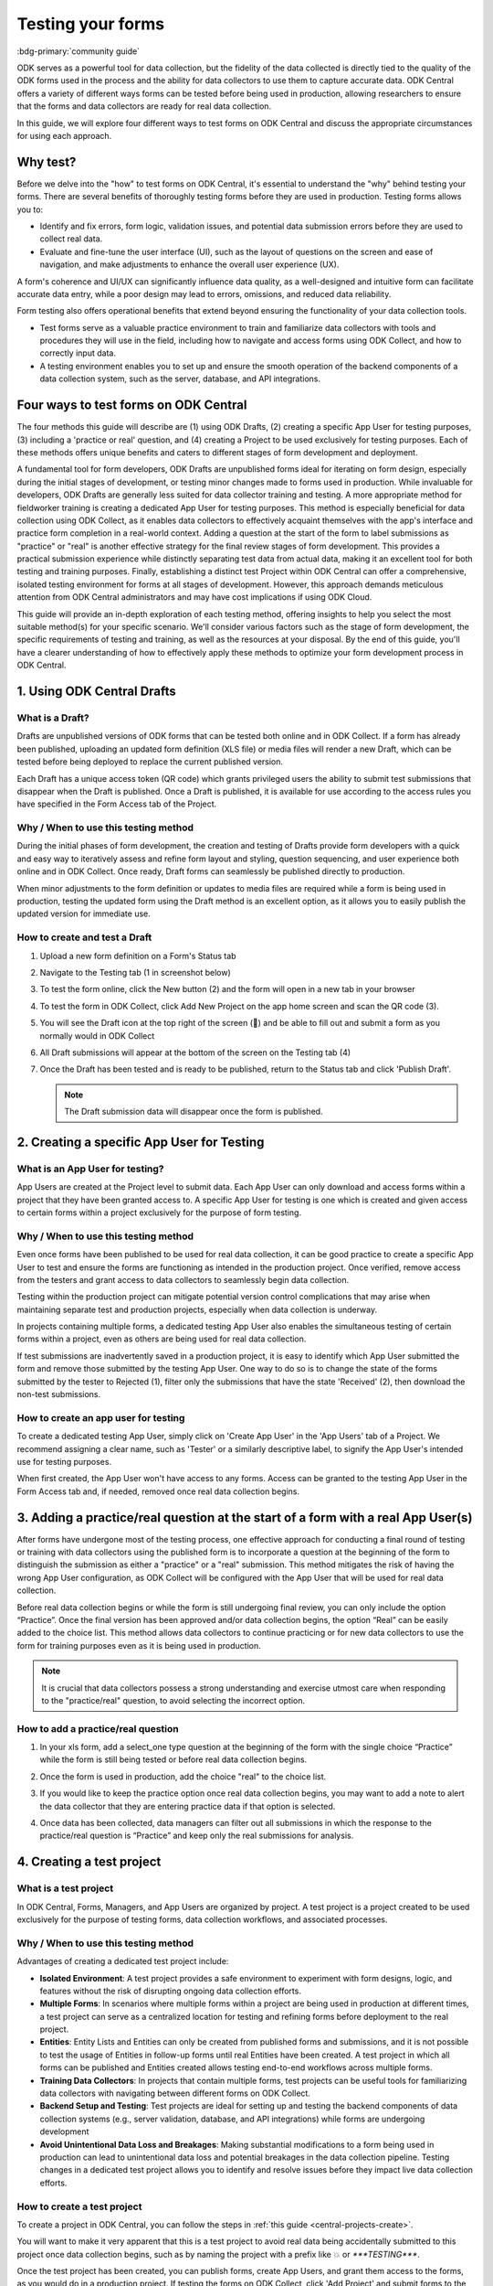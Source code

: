 Testing your forms
===================

.. article-info::
    :avatar: /img/authors/xing.jpg
    :avatar-link: https://www.researchpro.global/blog/categories/odk
    :avatar-outline: muted
    :author: Xing Brew, ResearchPro
    :date: Nov 16, 2023
    :read-time: 14 min read

:bdg-primary:`community guide`

ODK serves as a powerful tool for data collection, but the fidelity of the data collected is directly tied to the quality of the ODK forms used in the process and the ability for data collectors to use them to capture accurate data. ODK Central offers a variety of different ways forms can be tested before being used in production, allowing researchers to ensure that the forms and data collectors are ready for real data collection.

In this guide, we will explore four different ways to test forms on ODK Central and discuss the appropriate circumstances for using each approach.

Why test?
----------
Before we delve into the "how" to test forms on ODK Central, it's essential to understand the "why" behind testing your forms. There are several benefits of thoroughly testing forms before they are used in production. Testing forms allows you to:

* Identify and fix errors, form logic, validation issues, and potential data submission errors before they are used to collect real data.
* Evaluate and fine-tune the user interface (UI), such as the layout of questions on the screen and ease of navigation, and make adjustments to enhance the overall user experience (UX).

A form's coherence and UI/UX can significantly influence data quality, as a well-designed and intuitive form can facilitate accurate data entry, while a poor design may lead to errors, omissions, and reduced data reliability. 

Form testing also offers operational benefits that extend beyond ensuring the functionality of your data collection tools.

* Test forms serve as a valuable practice environment to train and familiarize data collectors with tools and procedures they will use in the field, including how to navigate and access forms using ODK Collect, and how to correctly input data.
* A testing environment enables you to set up and ensure the smooth operation of the backend components of a data collection system, such as the server, database, and API integrations. 

Four ways to test forms on ODK Central
----------------------------------------

The four methods this guide will describe are (1) using ODK Drafts, (2) creating a specific App User for testing purposes, (3) including a 'practice or real' question, and (4) creating a Project to be used exclusively for testing purposes. Each of these methods offers unique benefits and caters to different stages of form development and deployment.

A fundamental tool for form developers, ODK Drafts are unpublished forms ideal for iterating on form design, especially during the initial stages of development, or testing minor changes made to forms used in production. While invaluable for developers, ODK Drafts are generally less suited for data collector training and testing. A more appropriate method for fieldworker training is creating a dedicated App User for testing purposes. This method is especially beneficial for data collection using ODK Collect, as it enables data collectors to effectively acquaint themselves with the app's interface and practice form completion in a real-world context. Adding a question at the start of the form to label submissions as "practice" or "real" is another effective strategy for the final review stages of form development. This provides a practical submission experience while distinctly separating test data from actual data, making it an excellent tool for both testing and training purposes. Finally, establishing a distinct test Project within ODK Central can offer a comprehensive, isolated testing environment for forms at all stages of development. However, this approach demands meticulous attention from ODK Central administrators and may have cost implications if using ODK Cloud.

This guide will provide an in-depth exploration of each testing method, offering insights to help you select the most suitable method(s) for your specific scenario. We'll consider various factors such as the stage of form development, the specific requirements of testing and training, as well as the resources at your disposal. By the end of this guide, you'll have a clearer understanding of how to effectively apply these methods to optimize your form development process in ODK Central.

1. Using ODK Central Drafts
----------------------------

What is a Draft?
~~~~~~~~~~~~~~~~~
Drafts are unpublished versions of ODK forms that can be tested both online and in ODK Collect. If a form has already been published, uploading an updated form definition (XLS file) or media files will render a new Draft, which can be tested before being deployed to replace the current published version. 

Each Draft has a unique access token (QR code) which grants privileged users the ability to submit test submissions that disappear when the Draft is published. Once a Draft is published, it is available for use according to the access rules you have specified in the Form Access tab of the Project.

Why / When to use this testing method
~~~~~~~~~~~~~~~~~~~~~~~~~~~~~~~~~~~~~~
During the initial phases of form development, the creation and testing of Drafts provide form developers with a quick and easy way to iteratively assess and refine form layout and styling, question sequencing, and user experience both online and in ODK Collect. Once ready, Draft forms can seamlessly be published directly to production. 

When minor adjustments to the form definition or updates to media files are required while a form is being used in production, testing the updated form using the Draft method is an excellent option, as it allows you to easily publish the updated version for immediate use. 

How to create and test a Draft
~~~~~~~~~~~~~~~~~~~~~~~~~~~~~~~

#. Upload a new form definition on a Form's Status tab
  
   .. image:: /img/guides/testing-upload-draft.png

#. Navigate to the Testing tab (1 in screenshot below)
#. To test the form online, click the New button (2) and the form will open in a new tab in your browser
#. To test the form in ODK Collect, click Add New Project on the app home screen and scan the QR code (3). 
#. You will see the Draft icon at the top right of the screen (📝) and be able to fill out and submit a form as you normally would in ODK Collect
#. All Draft submissions will appear at the bottom of the screen on the Testing tab (4) 

   .. image:: /img/guides/testing-draft-testing.png

#. Once the Draft has been tested and is ready to be published, return to the Status tab and click 'Publish Draft'.

   .. note:: The Draft submission data will disappear once the form is published.

   .. image:: /img/guides/testing-publish-draft.png

2. Creating a specific App User for Testing
----------------------------------------------

What is an App User for testing?
~~~~~~~~~~~~~~~~~~~~~~~~~~~~~~~~
App Users are created at the Project level to submit data. Each App User can only download and access forms within a project that they have been granted access to. A specific App User for testing is one which is created and given access to certain forms within a project exclusively for the purpose of form testing.

.. image:: /img/guides/testing-app-user.png

Why / When to use this testing method
~~~~~~~~~~~~~~~~~~~~~~~~~~~~~~~~~~~~~~
Even once forms have been published to be used for real data collection, it can be good practice to create a specific App User to test and ensure the forms are functioning as intended in the production project. Once verified, remove access from the testers and grant access to data collectors to seamlessly begin data collection. 

Testing within the production project can mitigate potential version control complications that may arise when maintaining separate test and production projects, especially when data collection is underway. 

In projects containing multiple forms, a dedicated testing App User also enables the simultaneous testing of certain forms within a project, even as others are being used for real data collection. 

If test submissions are inadvertently saved in a production project, it is easy to identify which App User submitted the form and remove those submitted by the testing App User. One way to do so is to change the state of the forms submitted by the tester to Rejected (1), filter only the submissions that have the state 'Received' (2), then download the non-test submissions.

.. image:: /img/guides/testing-filter-rejected.png

How to create an app user for testing 
~~~~~~~~~~~~~~~~~~~~~~~~~~~~~~~~~~~~~~
To create a dedicated testing App User, simply click on 'Create App User' in the 'App Users' tab of a Project. We recommend assigning a clear name, such as 'Tester' or a similarly descriptive label, to signify the App User's intended use for testing purposes.

.. image:: /img/guides/testing-create-app-user.png

When first created, the App User won't have access to any forms. Access can be granted to the testing App User in the Form Access tab and, if needed, removed once real data collection begins.

.. image:: /img/guides/testing-assign-app-user.png

.. seealso:: 

    :ref:`Managing App Users <central-users-app-overview>`

3. Adding a practice/real question at the start of a form with a real App User(s)
--------------------------------------------------------------------------------------

After forms have undergone most of the testing process, one effective approach for conducting a final round of testing or training with data collectors using the published form is to incorporate a question at the beginning of the form to distinguish the submission as either a "practice" or a "real" submission. This method mitigates the risk of having the wrong App User configuration, as ODK Collect will be configured with the App User that will be used for real data collection. 

Before real data collection begins or while the form is still undergoing final review, you can only include the option “Practice”. Once the final version has been approved and/or data collection begins, the option “Real” can be easily added to the choice list. This method allows data collectors to continue practicing or for new data collectors to use the form for training purposes even as it is being used in production. 

.. note::
    
    It is crucial that data collectors possess a strong understanding and exercise utmost care when responding to the "practice/real" question, to avoid selecting the incorrect option. 

How to add a practice/real question
~~~~~~~~~~~~~~~~~~~~~~~~~~~~~~~~~~~~~~
#. In your xls form, add a select_one type question at the beginning of the form with the single choice “Practice” while the form is still being tested or before real data collection begins.

   .. image:: /img/guides/testing-select-one.png

#. Once the form is used in production, add the choice "real" to the choice list.

   .. image:: /img/guides/testing-select-one-choices.png

#. If you would like to keep the practice option once real data collection begins, you may want to add a note to alert the data collector that they are entering practice data if that option is selected.

   .. image:: /img/guides/testing-select-one-note.png

   .. image:: /img/guides/testing-select-one-collect.png

#. Once data has been collected, data managers can filter out all submissions in which the response to the practice/real question is “Practice” and keep only the real submissions for analysis.

4. Creating a test project
---------------------------
What is a test project
~~~~~~~~~~~~~~~~~~~~~~~~~~~
In ODK Central, Forms, Managers, and App Users are organized by project. A test project is a project created to be used exclusively for the purpose of testing forms, data collection workflows, and associated processes. 

Why / When to use this testing method
~~~~~~~~~~~~~~~~~~~~~~~~~~~~~~~~~~~~~~~
Advantages of creating a dedicated test project include:

* **Isolated Environment**: A test project provides a safe environment to experiment with form designs, logic, and features without the risk of disrupting ongoing data collection efforts.
* **Multiple Forms**: In scenarios where multiple forms within a project are being used in production at different times, a test project can serve as a centralized location for testing and refining forms before deployment to the real project.
* **Entities**: Entity Lists and Entities can only be created from published forms and submissions, and it is not possible to test the usage of Entities in follow-up forms until real Entities have been created. A test project in which all forms can be published and Entities created allows testing end-to-end workflows across multiple forms. 
* **Training Data Collectors**: In projects that contain multiple forms, test projects can be useful tools for familiarizing data collectors with navigating between different forms on ODK Collect.
* **Backend Setup and Testing**: Test projects are ideal for setting up and testing the backend components of data collection systems (e.g., server validation, database, and API integrations) while forms are undergoing development
* **Avoid Unintentional Data Loss and Breakages**: Making substantial modifications to a form being used in production can lead to unintentional data loss and potential breakages in the data collection pipeline. Testing changes in a dedicated test project allows you to identify and resolve issues before they impact live data collection efforts.

How to create a test project
~~~~~~~~~~~~~~~~~~~~~~~~~~~~~~
To create a project in ODK Central, you can follow the steps in :ref:`this guide <central-projects-create>`. 

You will want to make it very apparent that this is a test project to avoid real data being accidentally submitted to this project once data collection begins, such as by naming the project with a prefix like 💥 or `***TESTING***`. 

.. image:: /img/guides/testing-project.png

Once the test project has been created, you can publish forms, create App Users, and grant them access to the forms, as you would do in a production project. If testing the forms on ODK Collect, click 'Add Project' and submit forms to the test project.

If modifications are needed to the forms, upload and publish the new form definitions to the test project. After the forms have been thoroughly tested and approved in the test project, deploy them to the real project folder. 

.. warning::
    When testing forms using a test project, it's important to ensure data collectors do not accidentally submit real data. Some suggestions to avoid this include:

    * Adding a prefix like `***TESTING***` or 💥 to the project name to clearly indicate it as being a test project
    * Deleting the test project in ODK Collect before configuring the real one
    * Changing a form to the ``closed`` state when migrating it to the real project
    * Removing access for the App User(s) once real data collection begins

Summary
---------
This table outlines suitable scenarios for each of the testing methods described above, specific form elements and features to test in each approach, and key considerations to be mindful of during their application.

+--------------------------------------------------+--------------------------------------------------------------+--------------------------------------------------------------------------------------------------------------------------------------------+----------------------------------------------------------------------------------------------------------------------------------+-----------------------------------------------------------------------------------------------------------------------+
|                                                  | ODK Drafts                                                   | App User                                                                                                                                   | Practice vs Real Question                                                                                                        | Test Project                                                                                                          |
+==================================================+==============================================================+============================================================================================================================================+==================================================================================================================================+=======================================================================================================================+
| Most useful for                                  | Form developers to iterate quickly                           | * Testing user interface and flow                                                                                                          | * Data collector training                                                                                                        | * Backend set up (e.g., server validation, database, and API integrations) for multi-form projects                    |
|                                                  |                                                              | * Data collector training                                                                                                                  | * Allowing data collectors to continue training while form used in production                                                    | * Testing Entities                                                                                                    |
+--------------------------------------------------+--------------------------------------------------------------+--------------------------------------------------------------------------------------------------------------------------------------------+----------------------------------------------------------------------------------------------------------------------------------+-----------------------------------------------------------------------------------------------------------------------+
| Stage of form development / testing              | Initial stages of form development                           | Later stages of form development (once forms have undergone initial testing and structural and content-related issues have been addressed) | Final stages of form development, prior to and after deployment to production                                                    | All stages of form development and testing                                                                            |
+--------------------------------------------------+--------------------------------------------------------------+--------------------------------------------------------------------------------------------------------------------------------------------+----------------------------------------------------------------------------------------------------------------------------------+-----------------------------------------------------------------------------------------------------------------------+
| What to test                                     | * Relevance and conditionals work as needed                  | * Overall flow and grouping of questions on each screen                                                                                    | * Final verification that forms are error-free                                                                                   | * Backend components of data pipeline working correctly                                                               |
|                                                  | * Choice lists are accurate and complete                     | * Form navigation is intuitive and optimized                                                                                               | * There are no issues with saving and submitting forms to the server                                                             | * Data collectors are comfortable navigating between various forms in a Project                                       |
|                                                  | * Metadata/external files are correctly formatted            | * Forms can be saved and submitted without issue                                                                                           | * ODK Collect is being correctly synced to the server                                                                            | * Testing significant changes made to a form already being used in production to ensure no breakages in data pipeline |
|                                                  | * Questions are ordered correctly and free of typos          | * Data collectors are comfortable using the form and inputting data correctly                                                              | * Data collectors are comfortable using the form and inputting data correctly                                                    |                                                                                                                       |
|                                                  | * Text style and formatting (e.g., font size, color)         | * Data collectors are comfortable navigating between various forms in a Project                                                            | * Data collectors are comfortable using the form in a real life setting                                                          |                                                                                                                       |
|                                                  | * If using media, audio and visual elements are working well | * Backend structure of the dataset looks good                                                                                              | * Backend structure of dataset looks good                                                                                        |                                                                                                                       |
|                                                  | * Repeat groups are behaving properly                        |                                                                                                                                            |                                                                                                                                  |                                                                                                                       |
|                                                  | * Calculate fields and constraints are working as needed     |                                                                                                                                            |                                                                                                                                  |                                                                                                                       |
|                                                  | * Required fields are correctly marked                       |                                                                                                                                            |                                                                                                                                  |                                                                                                                       |
+--------------------------------------------------+--------------------------------------------------------------+--------------------------------------------------------------------------------------------------------------------------------------------+----------------------------------------------------------------------------------------------------------------------------------+-----------------------------------------------------------------------------------------------------------------------+
| Important to keep in mind when using this method |                                                              | Removing access for testing App Users once real data collection begins can prevent test data from being unintentionally submitted          | Data collectors must be very careful when selecting 'Real' vs. 'Practice', as all form submissions will be stored in one dataset | Ensure devices and ODK Collect are configured correctly and data collectors do not submit real data to test project   |
+--------------------------------------------------+--------------------------------------------------------------+--------------------------------------------------------------------------------------------------------------------------------------------+----------------------------------------------------------------------------------------------------------------------------------+-----------------------------------------------------------------------------------------------------------------------+
